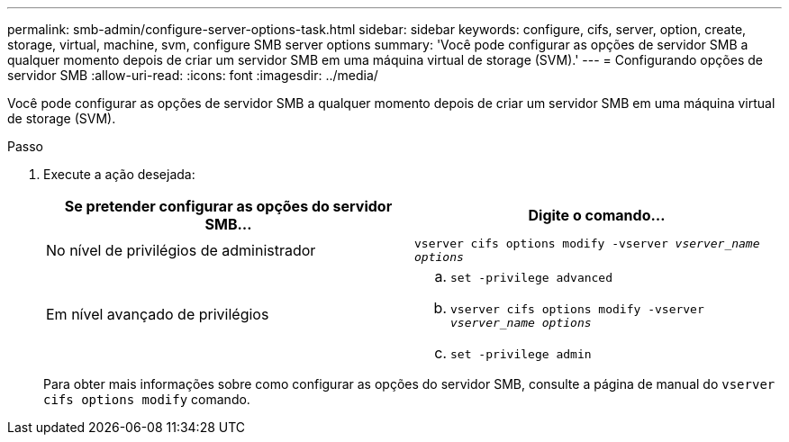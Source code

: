 ---
permalink: smb-admin/configure-server-options-task.html 
sidebar: sidebar 
keywords: configure, cifs, server, option, create, storage, virtual, machine, svm, configure SMB server options 
summary: 'Você pode configurar as opções de servidor SMB a qualquer momento depois de criar um servidor SMB em uma máquina virtual de storage (SVM).' 
---
= Configurando opções de servidor SMB
:allow-uri-read: 
:icons: font
:imagesdir: ../media/


[role="lead"]
Você pode configurar as opções de servidor SMB a qualquer momento depois de criar um servidor SMB em uma máquina virtual de storage (SVM).

.Passo
. Execute a ação desejada:
+
|===
| Se pretender configurar as opções do servidor SMB... | Digite o comando... 


 a| 
No nível de privilégios de administrador
 a| 
`vserver cifs options modify -vserver _vserver_name options_`



 a| 
Em nível avançado de privilégios
 a| 
.. `set -privilege advanced`
.. `vserver cifs options modify -vserver _vserver_name options_`
.. `set -privilege admin`


|===
+
Para obter mais informações sobre como configurar as opções do servidor SMB, consulte a página de manual do `vserver cifs options modify` comando.


